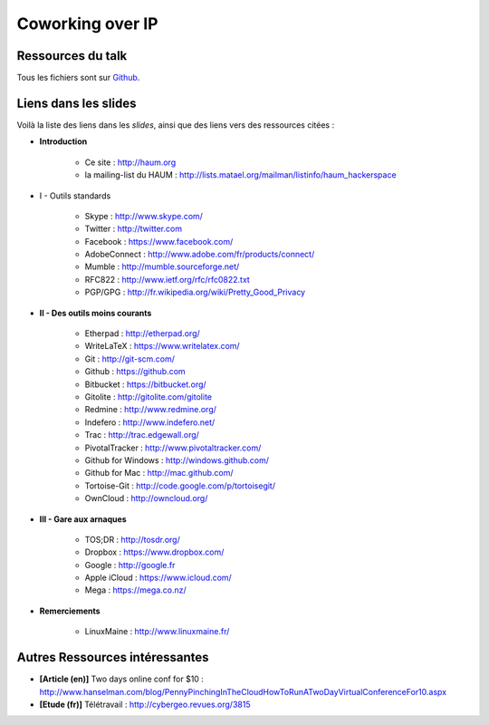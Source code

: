 =================
Coworking over IP
=================

Ressources du talk
==================

Tous les fichiers sont sur Github_.

Liens dans les slides
=====================

Voilà la liste des liens dans les *slides*, ainsi que des liens vers des ressources citées :

- **Introduction**

    - Ce site : http://haum.org
    - la mailing-list du HAUM : http://lists.matael.org/mailman/listinfo/haum_hackerspace

- I - Outils standards

    - Skype : http://www.skype.com/
    - Twitter : http://twitter.com
    - Facebook : https://www.facebook.com/
    - AdobeConnect : http://www.adobe.com/fr/products/connect/
    - Mumble : http://mumble.sourceforge.net/
    - RFC822 : http://www.ietf.org/rfc/rfc0822.txt
    - PGP/GPG : http://fr.wikipedia.org/wiki/Pretty_Good_Privacy

- **II - Des outils moins courants**

    - Etherpad : http://etherpad.org/
    - WriteLaTeX : https://www.writelatex.com/
    - Git : http://git-scm.com/
    - Github : https://github.com
    - Bitbucket : https://bitbucket.org/
    - Gitolite : http://gitolite.com/gitolite
    - Redmine : http://www.redmine.org/
    - Indefero : http://www.indefero.net/
    - Trac : http://trac.edgewall.org/
    - PivotalTracker : http://www.pivotaltracker.com/
    - Github for Windows : http://windows.github.com/
    - Github for Mac : http://mac.github.com/
    - Tortoise-Git : http://code.google.com/p/tortoisegit/
    - OwnCloud : http://owncloud.org/

- **III - Gare aux arnaques**

    - TOS;DR : http://tosdr.org/
    - Dropbox : https://www.dropbox.com/
    - Google : http://google.fr
    - Apple iCloud : https://www.icloud.com/
    - Mega : https://mega.co.nz/

- **Remerciements**

    - LinuxMaine : http://www.linuxmaine.fr/

Autres Ressources intéressantes
===============================

- **[Article (en)]** Two days online conf for $10 : http://www.hanselman.com/blog/PennyPinchingInTheCloudHowToRunATwoDayVirtualConferenceFor10.aspx
- **[Etude (fr)]** Télétravail : http://cybergeo.revues.org/3815


.. _Github: https://github.com/haum/coworking-over-ip
